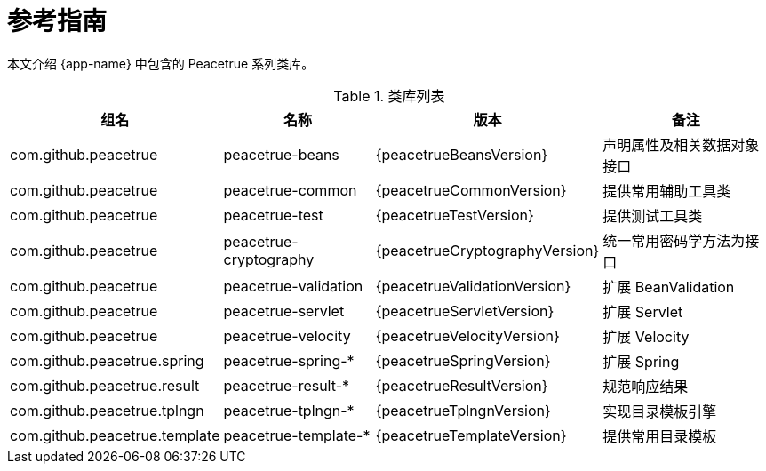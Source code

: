 = 参考指南

本文介绍 {app-name} 中包含的 Peacetrue 系列类库。

.类库列表
[%autowidth.stretch]
|===
|组名 |名称 |版本 |备注

|com.github.peacetrue
|peacetrue-beans
|{peacetrueBeansVersion}
|声明属性及相关数据对象接口

|com.github.peacetrue
|peacetrue-common
|{peacetrueCommonVersion}
|提供常用辅助工具类

|com.github.peacetrue
|peacetrue-test
|{peacetrueTestVersion}
|提供测试工具类

|com.github.peacetrue
|peacetrue-cryptography
|{peacetrueCryptographyVersion}
|统一常用密码学方法为接口

|com.github.peacetrue
|peacetrue-validation
|{peacetrueValidationVersion}
|扩展 BeanValidation

|com.github.peacetrue
|peacetrue-servlet
|{peacetrueServletVersion}
|扩展 Servlet

|com.github.peacetrue
|peacetrue-velocity
|{peacetrueVelocityVersion}
|扩展 Velocity

|com.github.peacetrue.spring
|peacetrue-spring-*
|{peacetrueSpringVersion}
|扩展 Spring

|com.github.peacetrue.result
|peacetrue-result-*
|{peacetrueResultVersion}
|规范响应结果

|com.github.peacetrue.tplngn
|peacetrue-tplngn-*
|{peacetrueTplngnVersion}
|实现目录模板引擎

|com.github.peacetrue.template
|peacetrue-template-*
|{peacetrueTemplateVersion}
|提供常用目录模板
|===



